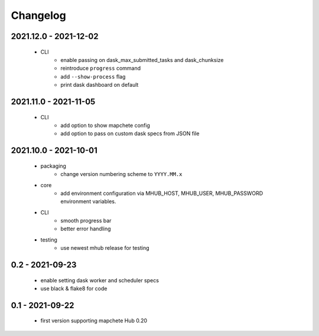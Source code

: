 #########
Changelog
#########

----------------------
2021.12.0 - 2021-12-02
----------------------

    * CLI
        * enable passing on dask_max_submitted_tasks and dask_chunksize
        * reintroduce ``progress`` command
        * add ``--show-process`` flag
        * print dask dashboard on default

----------------------
2021.11.0 - 2021-11-05
----------------------

    * CLI
        * add option to show mapchete config
        * add option to pass on custom dask specs from JSON file

----------------------
2021.10.0 - 2021-10-01
----------------------

    * packaging
        * change version numbering scheme to ``YYYY.MM.x``

    * core
        * add environment configuration via MHUB_HOST, MHUB_USER, MHUB_PASSWORD environment variables.

    * CLI
        * smooth progress bar
        * better error handling

    * testing
        * use newest mhub release for testing

----------------
0.2 - 2021-09-23
----------------
    * enable setting dask worker and scheduler specs
    * use black & flake8 for code


----------------
0.1 - 2021-09-22
----------------
    * first version supporting mapchete Hub 0.20